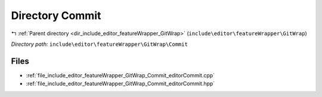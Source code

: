.. _dir_include_editor_featureWrapper_GitWrap_Commit:


Directory Commit
================


|exhale_lsh| :ref:`Parent directory <dir_include_editor_featureWrapper_GitWrap>` (``include\editor\featureWrapper\GitWrap``)

.. |exhale_lsh| unicode:: U+021B0 .. UPWARDS ARROW WITH TIP LEFTWARDS


*Directory path:* ``include\editor\featureWrapper\GitWrap\Commit``


Files
-----

- :ref:`file_include_editor_featureWrapper_GitWrap_Commit_editorCommit.cpp`
- :ref:`file_include_editor_featureWrapper_GitWrap_Commit_editorCommit.hpp`



